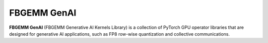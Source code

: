 .. _fbgemm-genai.main:

FBGEMM GenAI
============

**FBGEMM GenAI** (FBGEMM Generative AI Kernels Library) is a collection of PyTorch
GPU operator libraries that are designed for generative AI applications, such as
FP8 row-wise quantization and collective communications.
